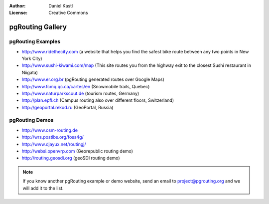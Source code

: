 :Author: Daniel Kastl
:License: Creative Commons

.. _gallery:

======================
 pgRouting Gallery
======================

pgRouting Examples
------------------

* http://www.ridethecity.com (a website that helps you find the safest bike route between any two points in New York City)
* http://www.sushi-kiwami.com/map (This site routes you from the highway exit to the closest Sushi restaurant in Niigata)
* http://www.er.org.br (pgRouting generated routes over Google Maps)
* http://www.fcmq.qc.ca/cartes/en (Snowmobile trails, Quebec)
* http://www.naturparkscout.de (tourism routes, Germany)
* http://plan.epfl.ch (Campus routing also over different floors, Switzerland)
* http://geoportal.rekod.ru (GeoPortal, Russia)


pgRouting Demos
---------------

* http://www.osm-routing.de
* http://wrs.postlbs.org/foss4g/
* http://www.djayux.net/routingj/
* http://websi.openvrp.com (Georepublic routing demo)
* http://routing.geosdi.org (geoSDI routing demo)

.. note::

	If you know another pgRouting example or demo website, send an email
	to project@pgrouting.org and we will add it to the list.	

